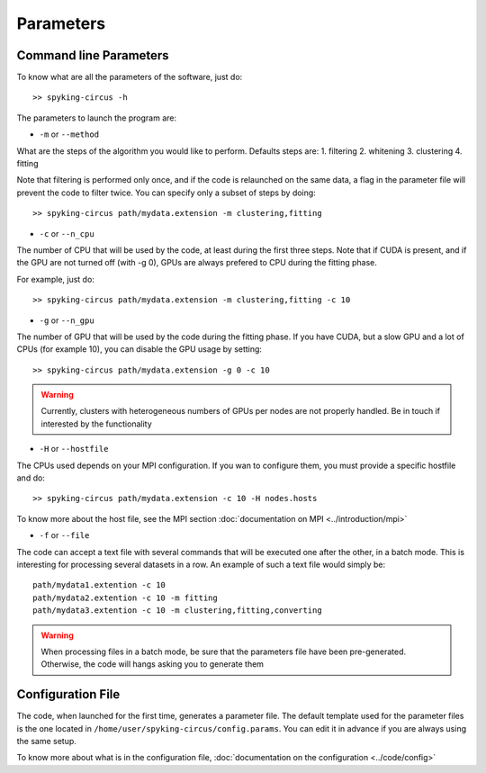Parameters
==========

Command line Parameters
-----------------------

To know what are all the parameters of the software, just do::
    
    >> spyking-circus -h

The parameters to launch the program are:

* ``-m`` or ``--method``

What are the steps of the algorithm you would like to perform. Defaults steps are:
1. filtering
2. whitening
3. clustering
4. fitting

Note that filtering is performed only once, and if the code is relaunched on the same data, a flag in the parameter file will prevent the code to filter twice. You can specify only a subset of steps by doing::
    
    >> spyking-circus path/mydata.extension -m clustering,fitting

* ``-c`` or ``--n_cpu``

The number of CPU that will be used by the code, at least during the first three steps. Note that if CUDA is present, and if the GPU are not turned off (with -g 0), GPUs are always prefered to CPU during the fitting phase. 

For example, just do::

    >> spyking-circus path/mydata.extension -m clustering,fitting -c 10    

* ``-g`` or ``--n_gpu``

The number of GPU that will be used by the code during the fitting phase. If you have CUDA, but a slow GPU and a lot of CPUs (for example 10), you can disable the GPU usage by setting::
    
    >> spyking-circus path/mydata.extension -g 0 -c 10

.. warning::

    Currently, clusters with heterogeneous numbers of GPUs per nodes are not properly handled. Be in touch if interested by the functionality


* ``-H`` or ``--hostfile``

The CPUs used depends on your MPI configuration. If you wan to configure them, you must provide a specific hostfile and do::

    >> spyking-circus path/mydata.extension -c 10 -H nodes.hosts

To know more about the host file, see the MPI section :doc:`documentation on MPI <../introduction/mpi>`

* ``-f`` or ``--file``

The code can accept a text file with several commands that will be executed one after the other, in a batch mode. This is interesting for processing several datasets in a row. An example of such a text file would simply be::
    
    path/mydata1.extention -c 10
    path/mydata2.extention -c 10 -m fitting
    path/mydata3.extention -c 10 -m clustering,fitting,converting

.. warning::

    When processing files in a batch mode, be sure that the parameters file have been pre-generated. Otherwise, the code will hangs asking you to generate them
    

Configuration File
------------------

The code, when launched for the first time, generates a parameter file. The default template used for the parameter files is the one located in ``/home/user/spyking-circus/config.params``. You can edit it in advance if you are always using the same setup.

To know more about what is in the configuration file, :doc:`documentation on the configuration <../code/config>`